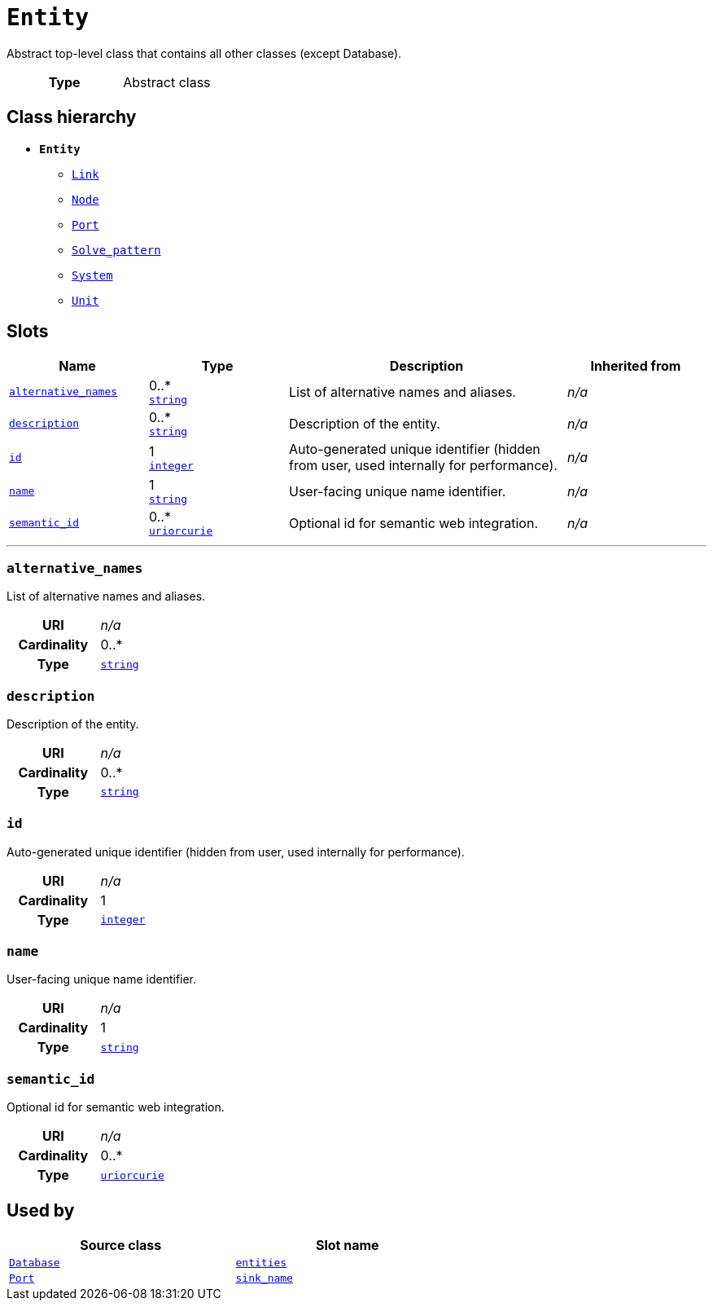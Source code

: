 = `Entity`
:toclevels: 4


+++Abstract top-level class that contains all other classes (except Database).+++


[cols="h,3",width=65%]
|===
| Type
| Abstract class




|===

== Class hierarchy
* *`Entity`*
 ** xref::class/Link.adoc[`Link`]
 ** xref::class/Node.adoc[`Node`]
 ** xref::class/Port.adoc[`Port`]
 ** xref::class/Solve_pattern.adoc[`Solve_pattern`]
 ** xref::class/System.adoc[`System`]
 ** xref::class/Unit.adoc[`Unit`]


== Slots




[cols="1,1,2,1",width=100%]
|===
| Name | Type | Description | Inherited from

| <<alternative_names,`alternative_names`>>
//| [[slots_table.alternative_names]]<<alternative_names,`alternative_names`>>
| 0..* +
https://w3id.org/linkml/String[`string`]
| +++List of alternative names and aliases.+++
| _n/a_

| <<description,`description`>>
//| [[slots_table.description]]<<description,`description`>>
| 0..* +
https://w3id.org/linkml/String[`string`]
| +++Description of the entity.+++
| _n/a_

| <<id,`id`>>
//| [[slots_table.id]]<<id,`id`>>
| 1 +
https://w3id.org/linkml/Integer[`integer`]
| +++Auto-generated unique identifier (hidden from user, used internally for performance).+++
| _n/a_

| <<name,`name`>>
//| [[slots_table.name]]<<name,`name`>>
| 1 +
https://w3id.org/linkml/String[`string`]
| +++User-facing unique name identifier.+++
| _n/a_

| <<semantic_id,`semantic_id`>>
//| [[slots_table.semantic_id]]<<semantic_id,`semantic_id`>>
| 0..* +
https://w3id.org/linkml/Uriorcurie[`uriorcurie`]
| +++Optional id for semantic web integration.+++
| _n/a_
|===

'''


//[discrete]
[#alternative_names]
=== `alternative_names`
+++List of alternative names and aliases.+++


[cols="h,4",width=65%]
|===
| URI
| _n/a_
| Cardinality
| 0..*
| Type
| https://w3id.org/linkml/String[`string`]


|===

////
[.text-left]
--
<<slots_table.alternative_names,&#10548;>>
--
////


//[discrete]
[#description]
=== `description`
+++Description of the entity.+++


[cols="h,4",width=65%]
|===
| URI
| _n/a_
| Cardinality
| 0..*
| Type
| https://w3id.org/linkml/String[`string`]


|===

////
[.text-left]
--
<<slots_table.description,&#10548;>>
--
////


//[discrete]
[#id]
=== `id`
+++Auto-generated unique identifier (hidden from user, used internally for performance).+++


[cols="h,4",width=65%]
|===
| URI
| _n/a_
| Cardinality
| 1
| Type
| https://w3id.org/linkml/Integer[`integer`]


|===

////
[.text-left]
--
<<slots_table.id,&#10548;>>
--
////


//[discrete]
[#name]
=== `name`
+++User-facing unique name identifier.+++


[cols="h,4",width=65%]
|===
| URI
| _n/a_
| Cardinality
| 1
| Type
| https://w3id.org/linkml/String[`string`]


|===

////
[.text-left]
--
<<slots_table.name,&#10548;>>
--
////


//[discrete]
[#semantic_id]
=== `semantic_id`
+++Optional id for semantic web integration.+++


[cols="h,4",width=65%]
|===
| URI
| _n/a_
| Cardinality
| 0..*
| Type
| https://w3id.org/linkml/Uriorcurie[`uriorcurie`]


|===

////
[.text-left]
--
<<slots_table.semantic_id,&#10548;>>
--
////





== Used by


[cols="1,1",width=65%]
|===
| Source class | Slot name



| xref::class/Database.adoc[`Database`] | xref::class/Database.adoc#entities[`entities`]



| xref::class/Port.adoc[`Port`] | xref::class/Port.adoc#sink_name[`sink_name`]


|===

